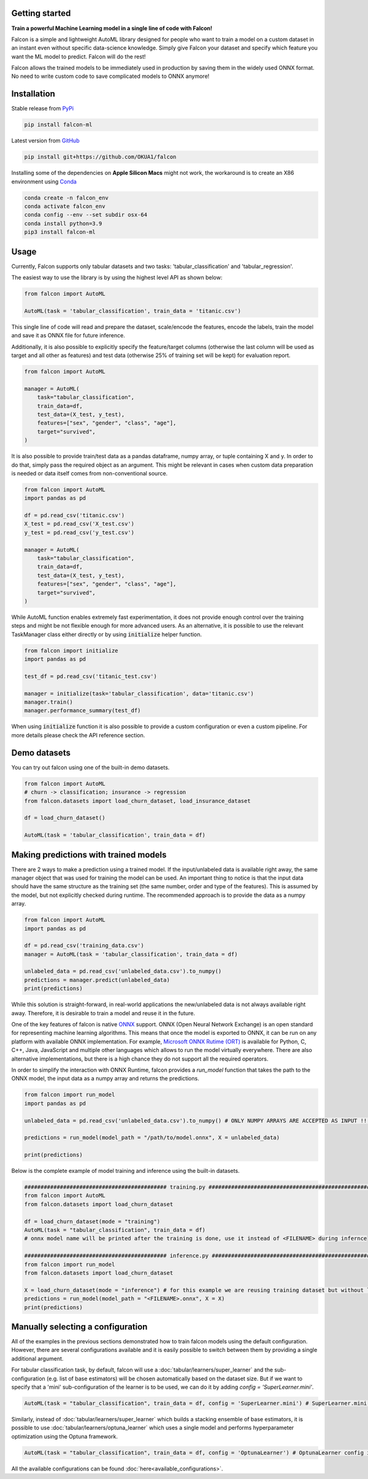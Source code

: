 Getting started
==================================

**Train a powerful Machine Learning model in a single line of code with Falcon!**

Falcon is a simple and lightweight AutoML library designed for people who want to train a model on a custom dataset in an instant even without specific data-science knowledge. Simply give Falcon your dataset and specify which feature you want the ML model to predict. Falcon will do the rest!

Falcon allows the trained models to be immediately used in production by saving them in the widely used ONNX format. No need to write custom code to save complicated models to ONNX anymore!

Installation
===================

Stable release from `PyPi <https://pypi.org/project/falcon-ml/>`_

..  code-block:: bash

    pip install falcon-ml

Latest version from `GitHub <https://github.com/OKUA1/falcon>`_

..  code-block:: bash

    pip install git+https://github.com/OKUA1/falcon

Installing some of the dependencies on **Apple Silicon Macs** might not work, the workaround is to create an X86 environment using `Conda <https://docs.conda.io/en/latest/>`_

..  code-block:: bash

    conda create -n falcon_env
    conda activate falcon_env
    conda config --env --set subdir osx-64
    conda install python=3.9
    pip3 install falcon-ml

Usage
==================

Currently, Falcon supports only tabular datasets and two tasks: 'tabular_classification' and 'tabular_regression'. 

The easiest way to use the library is by using the highest level API as shown below: 

..  code-block:: python

    from falcon import AutoML

    AutoML(task = 'tabular_classification', train_data = 'titanic.csv')
    

This single line of code will read and prepare the dataset, scale/encode the features, encode the labels, train the model and save it as ONNX file for future inference. 

Additionally, it is also possible to explicitly specify the feature/target columns (otherwise the last column will be used as target and all other as features) and test data (otherwise 25% of training set will be kept) for evaluation report.

..  code-block:: python

    from falcon import AutoML

    manager = AutoML(
        task="tabular_classification",
        train_data=df,
        test_data=(X_test, y_test),
        features=["sex", "gender", "class", "age"],
        target="survived",
    )


It is also possible to provide train/test data as a pandas dataframe, numpy array, or tuple containing X and y. In order to do that, simply pass the required object as an argument. This might be relevant in cases when custom data preparation is needed or data itself comes from non-conventional source. 

..  code-block:: python

    from falcon import AutoML
    import pandas as pd 

    df = pd.read_csv('titanic.csv')
    X_test = pd.read_csv('X_test.csv')
    y_test = pd.read_csv('y_test.csv')

    manager = AutoML(
        task="tabular_classification",
        train_data=df,
        test_data=(X_test, y_test),
        features=["sex", "gender", "class", "age"],
        target="survived",
    )


While AutoML function enables extremely fast experimentation, it does not provide enough control over the training steps and might be not flexible enough for more advanced users. As an alternative, it is possible to use the relevant TaskManager class either directly or by using :code:`initialize` helper function.

..  code-block:: python

    from falcon import initialize
    import pandas as pd 

    test_df = pd.read_csv('titanic_test.csv')

    manager = initialize(task='tabular_classification', data='titanic.csv')
    manager.train()
    manager.performance_summary(test_df)
    

When using :code:`initialize` function it is also possible to provide a custom configuration or even a custom pipeline. For more details please check the API reference section.

Demo datasets
==================

You can try out falcon using one of the built-in demo datasets. 

..  code-block:: python

    from falcon import AutoML
    # churn -> classification; insurance -> regression
    from falcon.datasets import load_churn_dataset, load_insurance_dataset 

    df = load_churn_dataset()

    AutoML(task = 'tabular_classification', train_data = df)

Making predictions with trained models
============================================

There are 2 ways to make a prediction using a trained model. If the input/unlabeled data is available right away, the same manager object that was used for training the model can be used. 
An important thing to notice is that the input data should have the same structure as the training set (the same number, order and type of the features). This is assumed by the model, but not explicitly checked during runtime.
The recommended approach is to provide the data as a numpy array. 

..  code-block:: python

    from falcon import AutoML
    import pandas as pd

    df = pd.read_csv('training_data.csv')
    manager = AutoML(task = 'tabular_classification', train_data = df)

    unlabeled_data = pd.read_csv('unlabeled_data.csv').to_numpy()
    predictions = manager.predict(unlabeled_data) 
    print(predictions)

While this solution is straight-forward, in real-world applications the new/unlabeled data is not always available right away. Therefore, it is desirable to train a model and reuse it in the future. 

One of the key features of falcon is native `ONNX <https://onnx.ai/>`_ support. ONNX (Open Neural Network Exchange) is an open standard for representing machine learning algorithms. This means that once the model is exported to ONNX, it can be run on any platform with available ONNX implementation. 
For example, `Microsoft ONNX Rutime (ORT) <https://onnxruntime.ai/>`_ is available for Python, C, C++, Java, JavaScript and multiple other languages which allows to run the model virtually everywhere. There are also alternative implementations, but there is a high chance they do not support all the required operators.

In order to simplify the interaction with ONNX Runtime, falcon provides a `run_model` function that takes the path to the ONNX model, the input data as a numpy array and returns the predictions. 

..  code-block:: python

    from falcon import run_model
    import pandas as pd

    unlabeled_data = pd.read_csv('unlabeled_data.csv').to_numpy() # ONLY NUMPY ARRAYS ARE ACCEPTED AS INPUT !!!

    predictions = run_model(model_path = "/path/to/model.onnx", X = unlabeled_data)

    print(predictions)

Below is the complete example of model training and inference using the built-in datasets.

..  code-block:: python

    ############################################ training.py ###########################################################
    from falcon import AutoML
    from falcon.datasets import load_churn_dataset

    df = load_churn_dataset(mode = "training")
    AutoML(task = "tabular_classification", train_data = df) 
    # onnx model name will be printed after the training is done, use it instead of <FILENAME> during infernce

    ############################################ inference.py ##########################################################
    from falcon import run_model
    from falcon.datasets import load_churn_dataset

    X = load_churn_dataset(mode = "inference") # for this example we are reusing training dataset but without labels
    predictions = run_model(model_path = "<FILENAME>.onnx", X = X)
    print(predictions)

Manually selecting a configuration
======================================

All of the examples in the previous sections demonstrated how to train falcon models using the default configuration.
However, there are several configurations available and it is easily possible to switch between them by providing a single additional argument.

For tabular classification task, by default, falcon will use a :doc:`tabular/learners/super_learner` and the sub-configuration (e.g. list of base estimators) will be chosen automatically based on the dataset size. 
But if we want to specify that a 'mini' sub-configuration of the learner is to be used, we can do it by adding `config = 'SuperLearner.mini'`.

..  code-block:: python

    AutoML(task = "tabular_classification", train_data = df, config = 'SuperLearner.mini') # SuperLearner.mini config is used

Similarly, instead of :doc:`tabular/learners/super_learner` which builds a stacking ensemble of base estimators, it is possible to use :doc:`tabular/learners/optuna_learner` which uses a single model and performs hyperparameter optimization using the Optuna framework.

..  code-block:: python

    AutoML(task = "tabular_classification", train_data = df, config = 'OptunaLearner') # OptunaLearner config is used

All the available configurations can be found :doc:`here<available_configurations>`.